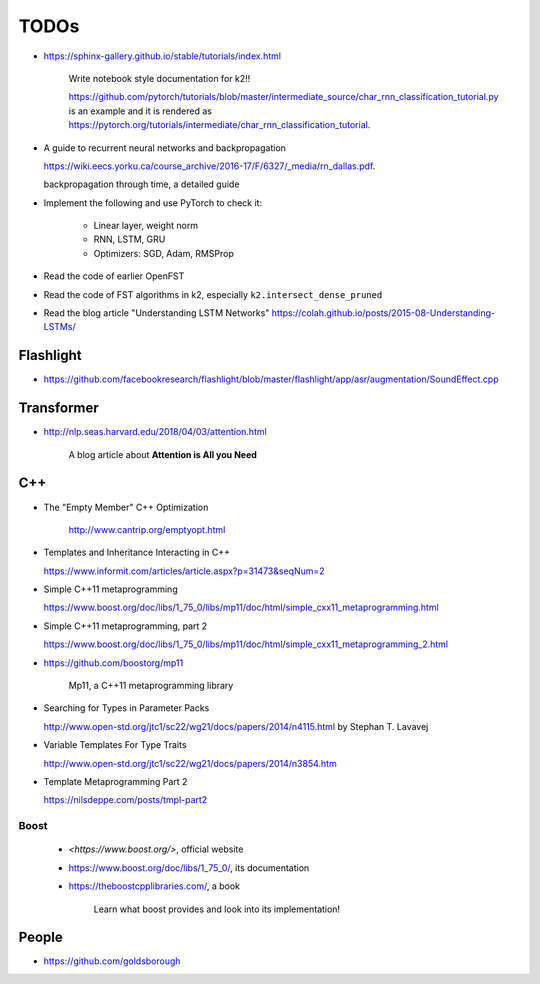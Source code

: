 
TODOs
=====

- `<https://sphinx-gallery.github.io/stable/tutorials/index.html>`_

    Write notebook style documentation for k2!!

    `<https://github.com/pytorch/tutorials/blob/master/intermediate_source/char_rnn_classification_tutorial.py>`_
    is an example and it is rendered as
    `<https://pytorch.org/tutorials/intermediate/char_rnn_classification_tutorial>`_.

- A guide to recurrent neural networks and backpropagation

  `<https://wiki.eecs.yorku.ca/course_archive/2016-17/F/6327/_media/rn_dallas.pdf>`_.

  backpropagation through time, a detailed guide

- Implement the following and use PyTorch to check it:

    - Linear layer, weight norm
    - RNN, LSTM, GRU
    - Optimizers: SGD, Adam, RMSProp

- Read the code of earlier OpenFST
- Read the code of FST algorithms in k2, especially ``k2.intersect_dense_pruned``

- Read the blog article "Understanding LSTM Networks" `<https://colah.github.io/posts/2015-08-Understanding-LSTMs/>`_

Flashlight
----------

- `<https://github.com/facebookresearch/flashlight/blob/master/flashlight/app/asr/augmentation/SoundEffect.cpp>`_

Transformer
-----------

- `<http://nlp.seas.harvard.edu/2018/04/03/attention.html>`_

    A blog article about **Attention is All you Need**


C++
----

- The "Empty Member" C++ Optimization

    `<http://www.cantrip.org/emptyopt.html>`_

- Templates and Inheritance Interacting in C++

  `<https://www.informit.com/articles/article.aspx?p=31473&seqNum=2>`_

- Simple C++11 metaprogramming

  `<https://www.boost.org/doc/libs/1_75_0/libs/mp11/doc/html/simple_cxx11_metaprogramming.html>`_

- Simple C++11 metaprogramming, part 2

  `<https://www.boost.org/doc/libs/1_75_0/libs/mp11/doc/html/simple_cxx11_metaprogramming_2.html>`_

- `<https://github.com/boostorg/mp11>`_

    Mp11, a C++11 metaprogramming library

- Searching for Types in Parameter Packs

  `<http://www.open-std.org/jtc1/sc22/wg21/docs/papers/2014/n4115.html>`_
  by Stephan T. Lavavej

- Variable Templates For Type Traits

  `<http://www.open-std.org/jtc1/sc22/wg21/docs/papers/2014/n3854.htm>`_

- Template Metaprogramming Part 2

  `<https://nilsdeppe.com/posts/tmpl-part2>`_





Boost
^^^^^

  - `<https://www.boost.org/>`, official website
  - `<https://www.boost.org/doc/libs/1_75_0/>`_, its documentation

  - `<https://theboostcpplibraries.com/>`_, a book

      Learn what boost provides and look into its implementation!

People
------

- `<https://github.com/goldsborough>`_
